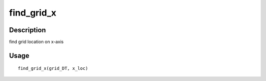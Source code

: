 find_grid_x
-----------

Description
~~~~~~~~~~~

find grid location on x-axis

Usage
~~~~~

::

   find_grid_x(grid_DT, x_loc)
